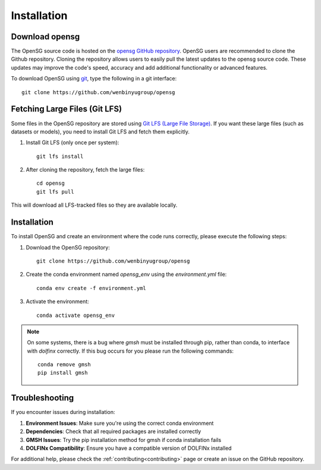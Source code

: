 .. _intallation:

Installation 
============

Download opensg
----------------

The OpenSG source code is hosted on the `opensg GitHub repository <https://github.com/wenbinyugroup/opensg>`_. 
OpenSG users are recommended to clone the Github repository.
Cloning the repository allows users to easily pull the latest updates to the opensg source code.
These updates may improve the code's speed, accuracy and add additional functionality or advanced features.

To download OpenSG using `git <https://git-scm.com/>`_, type the following in a git interface:: 

    git clone https://github.com/wenbinyugroup/opensg


Fetching Large Files (Git LFS)
------------------------------

Some files in the OpenSG repository are stored using 
`Git LFS (Large File Storage) <https://git-lfs.com/>`_. 
If you want these large files (such as datasets or models), 
you need to install Git LFS and fetch them explicitly.

1. Install Git LFS (only once per system)::

    git lfs install

2. After cloning the repository, fetch the large files::

    cd opensg
    git lfs pull

This will download all LFS-tracked files so they are available locally.

Installation
------------

To install OpenSG and create an environment where the code runs correctly, please execute the following steps:

1. Download the OpenSG repository::

    git clone https://github.com/wenbinyugroup/opensg

2. Create the conda environment named `opensg_env` using the `environment.yml` file::

    conda env create -f environment.yml

3. Activate the environment::

    conda activate opensg_env

.. note::

   On some systems, there is a bug where `gmsh` must be installed through pip, rather than conda, to interface with `dolfinx` correctly.
   If this bug occurs for you please run the following commands::

       conda remove gmsh
       pip install gmsh


Troubleshooting
---------------

If you encounter issues during installation:

1. **Environment Issues**: Make sure you're using the correct conda environment
2. **Dependencies**: Check that all required packages are installed correctly
3. **GMSH Issues**: Try the pip installation method for gmsh if conda installation fails
4. **DOLFINx Compatibility**: Ensure you have a compatible version of DOLFINx installed

For additional help, please check the :ref:`contributing<contributing>` page or create an issue on the GitHub repository. 